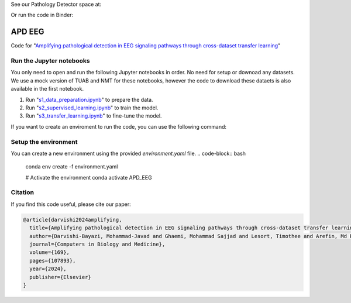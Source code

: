 See our Pathology Detector space at:

.. image:: https://huggingface.co/datasets/huggingface/brand-assets/resolve/main/hf-logo-with-title.svg?style=svg
   :target: https://huggingface.co/spaces/MJ/EEG_cls
   :alt:  View on Hugging Face 🤗 Spaces
   :width: 200px 

Or run the code in Binder:

.. image:: https://mybinder.org/badge_logo.svg?style=svg
 :target: https://mybinder.org/v2/gh/MohammadJavadD/APD_EEG/HEAD

APD EEG
========
Code for "`Amplifying pathological detection in EEG signaling pathways through cross-dataset transfer learning <https://www.sciencedirect.com/science/article/pii/S0010482523013586>`_"


Run the Jupyter notebooks
-------------------------
You only need to open and run the following Jupyter notebooks in order. No need for setup or downoad any datasets. We use a mock version of TUAB and NMT for these notebooks, however the code to download these dataets is also available in the first notebook. 

1. Run "`s1_data_preparation.ipynb <https://github.com/MohammadJavadD/APD_EEG/blob/main/s1_data_preparation.ipynb>`_" to prepare the data.
2. Run "`s2_supervised_learning.ipynb <https://github.com/MohammadJavadD/APD_EEG/blob/main/s2_supervised_learning.ipynb>`_" to train the model.
3. Run "`s3_transfer_learning.ipynb <https://github.com/MohammadJavadD/APD_EEG/blob/main/s3_transfer_learning.ipynb>`_" to fine-tune the model.

If you want to create an enviroment to run the code, you can use the following command:

Setup the environment
---------------------
You can create a new environment using the provided `environment.yaml` file.
.. code-block:: bash

   conda env create -f environment.yaml

   # Activate the environment
   conda activate APD_EEG

Citation
--------
If you find this code useful, please cite our paper:

.. code-block:: bibtex

   @article{darvishi2024amplifying,
     title={Amplifying pathological detection in EEG signaling pathways through cross-dataset transfer learning},
     author={Darvishi-Bayazi, Mohammad-Javad and Ghaemi, Mohammad Sajjad and Lesort, Timothee and Arefin, Md Rifat and Faubert, Jocelyn and Rish, Irina},
     journal={Computers in Biology and Medicine},
     volume={169},
     pages={107893},
     year={2024},
     publisher={Elsevier}
   }

